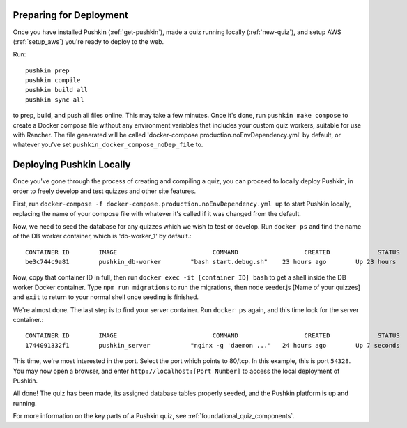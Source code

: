 .. _local_deploy_pushkin:

.. _initial-deployment:

Preparing for Deployment
=========================

Once you have installed Pushkin (:ref:`get-pushkin`), made a quiz running locally (:ref:`new-quiz`), and setup AWS (:ref:`setup_aws`) you're ready to deploy to the web.

Run::

  pushkin prep
  pushkin compile
  pushkin build all
  pushkin sync all

to prep, build, and push all files online. This may take a few minutes. Once it's done, run ``pushkin make compose`` to create a Docker compose file without any environment variables that includes your custom quiz workers, suitable for use with Rancher. The file generated will be called 'docker-compose.production.noEnvDependency.yml' by default, or whatever you've set ``pushkin_docker_compose_noDep_file`` to.


Deploying Pushkin Locally
==========================

Once you've gone through the process of creating and compiling a quiz, you can proceed to locally deploy Pushkin, in order to freely develop and test quizzes and other site features. 

First, run ``docker-compose -f docker-compose.production.noEnvDependency.yml up`` to start Pushkin locally, replacing the name of your compose file with whatever it's called if it was changed from the default. 

Now, we need to seed the database for any quizzes which we wish to test or develop. Run ``docker ps`` and find the name of the DB worker container, which is 'db-worker_1' by default.::

    CONTAINER ID        IMAGE                          COMMAND                  CREATED             STATUS              PORTS             NAMES
    be3c744c9a81        pushkin_db-worker        "bash start.debug.sh"    23 hours ago        Up 23 hours                           pushkin_db-worker_1

Now, copy that container ID in full, then run ``docker exec -it [container ID] bash`` to get a shell inside the DB worker Docker container. Type ``npm run migrations`` to run the migrations, then node seeder.js [Name of your quizzes] and ``exit`` to return to your normal shell once seeding is finished.

We're almost done. The last step is to find your server container. Run ``docker ps`` again, and this time look for the server container.::


    CONTAINER ID        IMAGE                          COMMAND                  CREATED             STATUS              PORTS             NAMES
    1744091332f1        pushkin_server           "nginx -g 'daemon ..."   24 hours ago        Up 7 seconds        0.0.0.0:54328->80/tcp   pushkin_server_1

This time, we're most interested in the port. Select the port which points to 80/tcp. In this example, this is port ``54328``. You may now open a browser, and enter ``http://localhost:[Port Number]`` to access the local deployment of Pushkin.

All done! The quiz has been made, its assigned database tables properly seeded, and the Pushkin platform is up and running. 

For more information on the key parts of a Pushkin quiz, see :ref:`foundational_quiz_components`.

